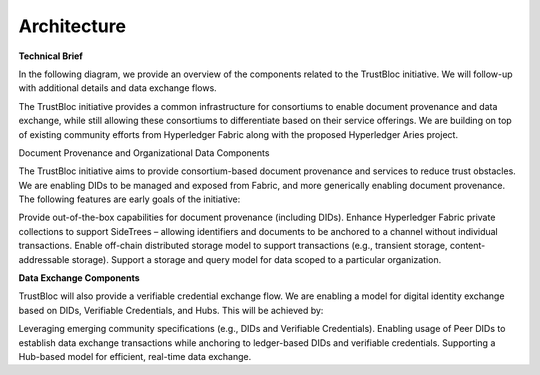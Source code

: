 Architecture
============

**Technical Brief**

In the following diagram, we provide an overview of the components related to the TrustBloc initiative. We will follow-up with additional details and data exchange flows.

The TrustBloc initiative provides a common infrastructure for consortiums to enable document provenance and data exchange, while still allowing these consortiums to differentiate based on their service offerings. We are building on top of existing community efforts from Hyperledger Fabric along with the proposed Hyperledger Aries project.

Document Provenance and Organizational Data Components

The TrustBloc initiative aims to provide consortium-based document provenance and services to reduce trust obstacles. We are enabling DIDs to be managed and exposed from Fabric, and more generically enabling document provenance. The following features are early goals of the initiative:

Provide out-of-the-box capabilities for document provenance (including DIDs).
Enhance Hyperledger Fabric private collections to support SideTrees – allowing identifiers and documents to be anchored to a channel without individual transactions.
Enable off-chain distributed storage model to support transactions (e.g., transient storage, content-addressable storage).
Support a storage and query model for data scoped to a particular organization.

**Data Exchange Components**

TrustBloc will also provide a verifiable credential exchange flow. We are enabling a model for digital identity exchange based on DIDs, Verifiable Credentials, and Hubs. This will be achieved by:

.. image:: images/platform_components.png

Leveraging emerging community specifications (e.g., DIDs and Verifiable Credentials).
Enabling usage of Peer DIDs to establish data exchange transactions while anchoring to ledger-based DIDs and verifiable credentials.
Supporting a Hub-based model for efficient, real-time data exchange.

